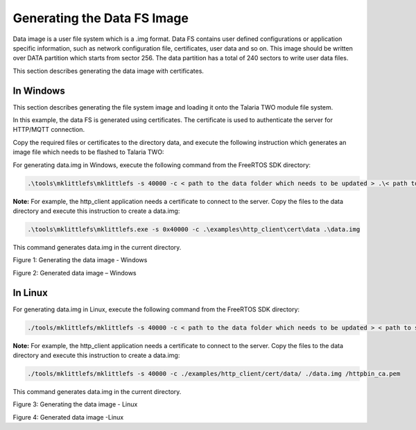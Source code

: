 .. _generating data fs image:

Generating the Data FS Image
----------------------------
Data image is a user file system which is a .img format. Data FS
contains user defined configurations or application specific
information, such as network configuration file, certificates, user data
and so on. This image should be written over DATA partition which starts
from sector 256. The data partition has a total of 240 sectors to write
user data files.

This section describes generating the data image with certificates.

In Windows
~~~~~~~~~~~~~~~~~~~~~~~~

This section describes generating the file system image and loading it
onto the Talaria TWO module file system.

In this example, the data FS is generated using certificates. The
certificate is used to authenticate the server for HTTP/MQTT connection.

Copy the required files or certificates to the directory data, and
execute the following instruction which generates an image file which
needs to be flashed to Talaria TWO:

For generating data.img in Windows, execute the following command from
the FreeRTOS SDK directory:

.. code:: shell

      .\tools\mklittlefs\mklittlefs -s 40000 -c < path to the data folder which needs to be updated > .\< path to store the generated data.img>\data.img


**Note:** For example, the http_client application needs a certificate
to connect to the server. Copy the files to the data directory and
execute this instruction to create a data.img:

.. code:: shell

    .\tools\mklittlefs\mklittlefs.exe -s 0x40000 -c .\examples\http_client\cert\data .\data.img


This command generates data.img in the current directory.

|image5|

.. rst-class:: imagefiguesclass
Figure 1: Generating the data image - Windows

|image6|

.. rst-class:: imagefiguesclass
Figure 2: Generated data image – Windows

In Linux
~~~~~~~~~~~~~~~~~~~~~~~~

For generating data.img in Linux, execute the following command from the
FreeRTOS SDK directory:

.. code:: shell

     ./tools/mklittlefs/mklittlefs -s 40000 -c < path to the data folder which needs to be updated > < path to store the generated data.img>


**Note:** For example, the http_client application needs a certificate
to connect to the server. Copy the files to the data directory and
execute this instruction to create a data.img:

.. code:: shell

     ./tools/mklittlefs/mklittlefs -s 40000 -c ./examples/http_client/cert/data/ ./data.img /httpbin_ca.pem


This command generates data.img in the current directory.

|image7|

.. rst-class:: imagefiguesclass
Figure 3: Generating the data image - Linux

|image8|

.. rst-class:: imagefiguesclass
Figure 4: Generated data image -Linux

.. |image5| image:: media/image5.png
   :width: 8in
.. |image6| image:: media/image6.png
   :width: 8in
.. |image7| image:: media/image7.png
   :width: 8in
.. |image8| image:: media/image8.png
   :width: 8in
